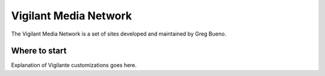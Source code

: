 Vigilant Media Network
======================

The Vigilant Media Network is a set of sites developed and maintained by Greg Bueno.

Where to start
--------------

Explanation of Vigilante customizations goes here.

